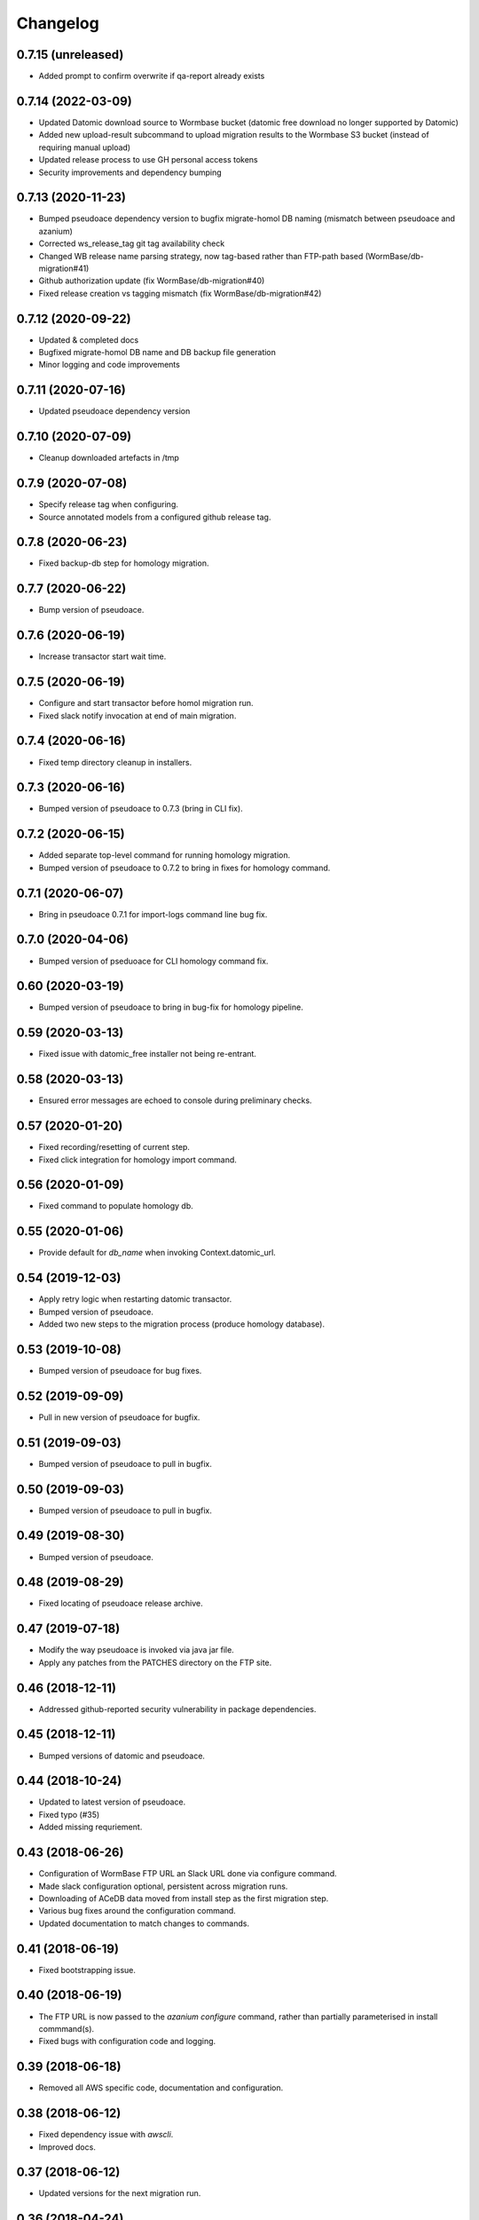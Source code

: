 ===========
 Changelog
===========

0.7.15 (unreleased)
===================

- Added prompt to confirm overwrite if qa-report already exists


0.7.14 (2022-03-09)
===================

- Updated Datomic download source to Wormbase bucket (datomic free download no longer supported by Datomic)
- Added new upload-result subcommand to upload migration results to the Wormbase S3 bucket (instead of requiring manual upload)
- Updated release process to use GH personal access tokens
- Security improvements and dependency bumping


0.7.13 (2020-11-23)
===================

- Bumped pseudoace dependency version to bugfix migrate-homol DB naming (mismatch between pseudoace and azanium)
- Corrected ws_release_tag git tag availability check
- Changed WB release name parsing strategy, now tag-based rather than FTP-path based (WormBase/db-migration#41)
- Github authorization update (fix WormBase/db-migration#40)
- Fixed release creation vs tagging mismatch (fix WormBase/db-migration#42)


0.7.12 (2020-09-22)
===================

- Updated & completed docs
- Bugfixed migrate-homol DB name and DB backup file generation
- Minor logging and code improvements


0.7.11 (2020-07-16)
===================

- Updated pseudoace dependency version


0.7.10 (2020-07-09)
===================

- Cleanup downloaded artefacts in /tmp


0.7.9 (2020-07-08)
==================

- Specify release tag when configuring.
- Source annotated models from a configured github release tag.


0.7.8 (2020-06-23)
==================

- Fixed backup-db step for homology migration.


0.7.7 (2020-06-22)
==================

- Bump version of pseudoace.


0.7.6 (2020-06-19)
==================

- Increase transactor start wait time.


0.7.5 (2020-06-19)
==================

- Configure and start transactor before homol migration run.
- Fixed slack notify invocation at end of main migration.


0.7.4 (2020-06-16)
==================

- Fixed temp directory cleanup in installers.


0.7.3 (2020-06-16)
==================

- Bumped version of pseudoace to 0.7.3 (bring in CLI fix).


0.7.2 (2020-06-15)
==================

- Added separate top-level command for running homology migration.
- Bumped version of pseudoace to 0.7.2 to bring in fixes for homology command.

0.7.1 (2020-06-07)
==================

- Bring in pseudoace 0.7.1 for import-logs command line bug fix.

0.7.0 (2020-04-06)
==================

- Bumped version of pseduoace for CLI homology command fix.


0.60 (2020-03-19)
=================

- Bumped version of pseudoace to bring in bug-fix for homology pipeline.


0.59 (2020-03-13)
=================

- Fixed issue with datomic_free installer not being re-entrant.


0.58 (2020-03-13)
=================

- Ensured error messages are echoed to console during preliminary checks.


0.57 (2020-01-20)
=================

- Fixed recording/resetting of current step.
- Fixed click integration for homology import command.


0.56 (2020-01-09)
=================

- Fixed command to populate homology db.


0.55 (2020-01-06)
=================

- Provide default for `db_name` when invoking Context.datomic_url.


0.54 (2019-12-03)
=================

- Apply retry logic when restarting datomic transactor.
- Bumped version of pseudoace.
- Added two new steps to the migration process (produce homology database).


0.53 (2019-10-08)
=================

- Bumped version of pseudoace for bug fixes.


0.52 (2019-09-09)
=================

- Pull in new version of pseudoace for bugfix.


0.51 (2019-09-03)
=================

- Bumped version of pseudoace to pull in bugfix.

0.50 (2019-09-03)
=================

- Bumped version of pseudoace to pull in bugfix.


0.49 (2019-08-30)
=================

- Bumped version of pseudoace.


0.48 (2019-08-29)
=================
- Fixed locating of pseudoace release archive.


0.47 (2019-07-18)
=================
- Modify the way pseudoace is invoked via java jar file.
- Apply any patches from the PATCHES directory on the FTP site.


0.46 (2018-12-11)
=================
- Addressed github-reported security vulnerability in package dependencies.


0.45 (2018-12-11)
=================
- Bumped versions of datomic and pseudoace.


0.44 (2018-10-24)
=================
- Updated to latest version of pseudoace.
- Fixed typo (#35)
- Added missing requriement.

0.43 (2018-06-26)
=================
- Configuration of WormBase FTP URL an Slack URL done via configure command.
- Made slack configuration optional, persistent across migration runs.
- Downloading of ACeDB data moved from install step as the first migration step.
- Various bug fixes around the configuration command.
- Updated documentation to match changes to commands.

0.41 (2018-06-19)
=================
- Fixed bootstrapping issue.

0.40 (2018-06-19)
=================

- The FTP URL is now passed to the `azanium configure` command,
  rather than partially parameterised in install commmand(s).
- Fixed bugs with configuration code and logging.


0.39 (2018-06-18)
=================

- Removed all AWS specific code, documentation and configuration.


0.38 (2018-06-12)
=================

- Fixed dependency issue with `awscli`.
- Improved docs.

0.37 (2018-06-12)
=================

- Updated versions for the next migration run.


0.36 (2018-04-24)
=================

- Added admin script for adding new AWS IAM and EC2-host linux user.
- Updated documentation for multi-user migration.

0.35 (2018-04-19)
=================

- Use FTP staging area to obtain ACeDB release and class report.
- Improved docs.

0.34 (2018-04-19)
=================

- Bumped software versions.
- Updated notification docs.
- Fixed syntax errors.

0.33 (2018-03-06)
=================

- Split migration into two stages to speed up the process.
- Fix issue with upgrading package dependencies on install (docs)
- Updated documentation.


0.32 (2018-03-05)
=================
- Bumped versions for corresponding versions in pseudoace (WS264 + datomic).

0.31 (2017-12-18)
=================
- Release to fix release-script malfunction (!).

0.30 (2017-12-18)
=================
- Updated python requirements.

0.29.un-released (2017-12-18)
=============================
- Bump versions for next migration run.

0.28 (2017-10-30)
=================
- Addition of new command "reset-to-step".
- clean-previous-state command now removes app state file.
- Bump versions for next migration run.

0.27 (2017-09-11)
=================
- Source annotated models from release-tag in the
  `Wormbase/wormbase-pipeline` repository
- Fixed issue with notifications configuration where configuration
  could potentially be overridden.
- Bumped versions for next migration run.

0.26 (2017-07-07)
=================
- Bumped version of pseudoace.
- Bumped version of datomic-free.
- Bumped release version.
- Removed excise-tmp-data step.

0.25 (2017-05-19)
=================
- Bumped version of pseudoace.
- Allow migrate command to work with existing ACeDB database
  and corresponding pre-gzipped output.

0.24 (2017-04-27)
=================
- Bumped data release and pseudoace versions.

0.23 (2017-02-16)
=================
- Bumped data release version.

0.22 (2017-02-16)
=================
- Bumped versions.

0.21 (2016-11-19)
=================
- Bumped versions.

0.20 (2016-11-19)
=================
- Download the annotated models file separately (Fixes #8).
- Fix last step (backup and transfer to S3)

0.19 (2016-10-11)
=================
- Fixed issue in cleaning up previous migration.
- Allow Datomic URI to be overridden via environment variable.
- Minor fixes to docs.
- Bump data release version to WS256.
- Use the AWS_DEFAULT_PROFILE environment variable rather requiring user to
  specify with `--profile`.

0.18 (2016-08-10)
=================
- Cleanup data from any previous migration before starting a new one.
- Keep datomic backup directory on disk after S3 upload of tarfile to
  enable DDB restore.
- Reflect change in pseudoace 0.4.10 (Location of annotated ACeDB models file)
- Fixed issue with wrong path to QA id catalog input path.
- Fixed bucket S3 path for Datomic db backup.
- datomic-free does not support direct `s3` upload -
  work around that with local back and upload via AWS APIs.
- Updates to reflect switch to non-ephemeral instance.
- Bump data version to WS255.


0.17 (2016-06-27)
=================

- Minor updates to docs.


0.16 (2016-06-27)
=================

- Update install instructions in docs.


0.15 (2016-06-27)
=================

- Tweaks to documentation.


0.14 (2016-06-24)
=================

- Store application logfile in S3 at the end of each build step.
- Improved docs.

0.13 (2016-06-23)
=================

- Updated documentation to match release procedure changes.


0.12 (2016-06-23)
=================

- Fix name of entry point `zest.releaser` uses.


0.11 (2016-06-23)
=================
- Fix bug with release hook.


0.10 (2016-06-23)
=================

- Fix dependencies.
- Added `zest.releaser` hook to deploy code/docs to github/github-pages.
- Made the `migrate` command re-entrant.


0.9 (2016-06-23)
================

- Make this changelog show up in the docs.


0.8 (2016-06-23)
================

- Re-worked documentation to use `ghp-import` instead of travis-sphinx.
- Add post-release hook to deploy documentation via make-file.


0.7 (2016-06-22)
================

- Pass correct flags to `travis-sphinx` to get HTML docs built and deployed.


0.6 (2016-06-22)
================

- Fix typo in Sphinx configuration.

0.5 (2016-06-22)
================

- Use Sphinx's builtin githubpages extension.

0.4 (2016-06-22)
================

- Fixed issue with sphinx build (missing `docs/_static`)

0.3 (2016-06-22)
================

- Fix docs-build on travis.

0.2 (2016-06-22)
================

- Unified documentation.
- Unified all build steps into a single command `azanium migrate`.
- Add slack notifications for build progress.
- Prepare automation of documentation build to github pages.

0.1 (2016-06-22)
================

- Initial version.
